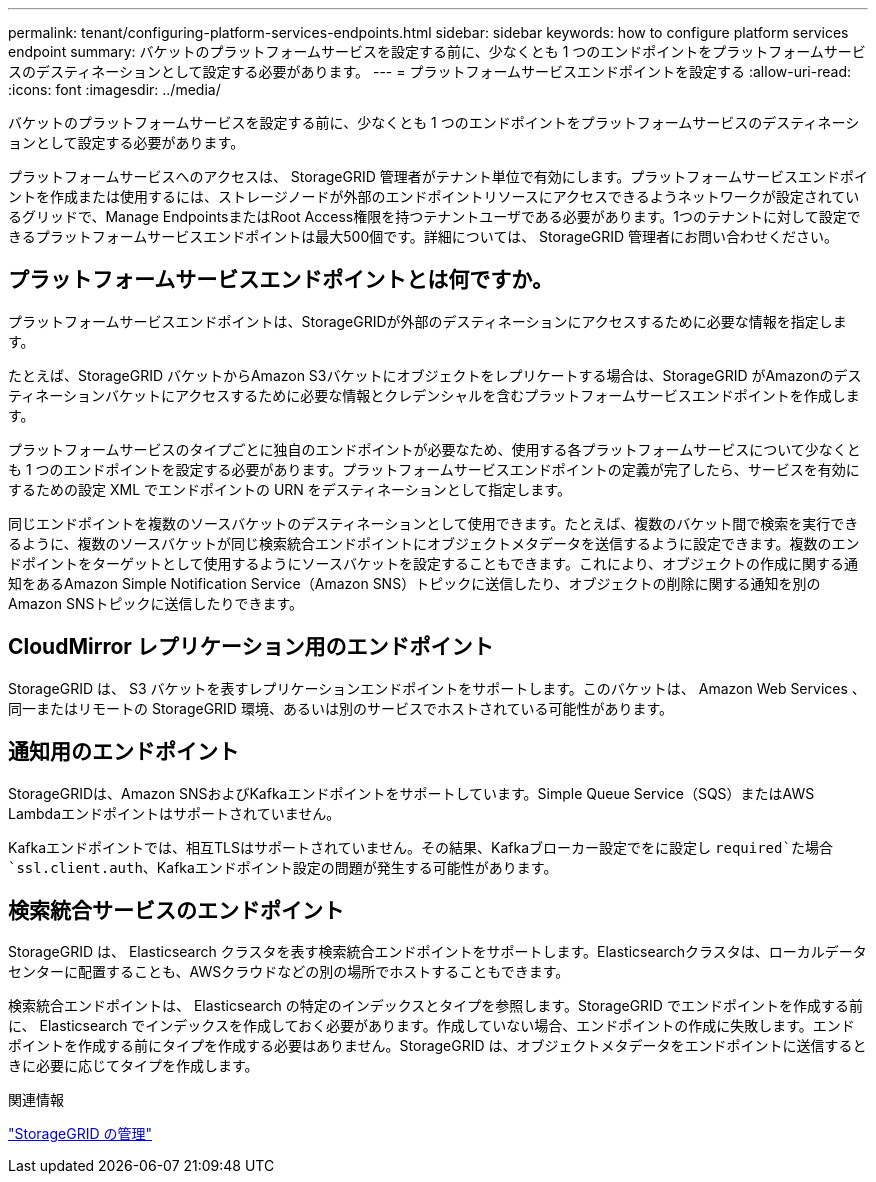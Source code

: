 ---
permalink: tenant/configuring-platform-services-endpoints.html 
sidebar: sidebar 
keywords: how to configure platform services endpoint 
summary: バケットのプラットフォームサービスを設定する前に、少なくとも 1 つのエンドポイントをプラットフォームサービスのデスティネーションとして設定する必要があります。 
---
= プラットフォームサービスエンドポイントを設定する
:allow-uri-read: 
:icons: font
:imagesdir: ../media/


[role="lead"]
バケットのプラットフォームサービスを設定する前に、少なくとも 1 つのエンドポイントをプラットフォームサービスのデスティネーションとして設定する必要があります。

プラットフォームサービスへのアクセスは、 StorageGRID 管理者がテナント単位で有効にします。プラットフォームサービスエンドポイントを作成または使用するには、ストレージノードが外部のエンドポイントリソースにアクセスできるようネットワークが設定されているグリッドで、Manage EndpointsまたはRoot Access権限を持つテナントユーザである必要があります。1つのテナントに対して設定できるプラットフォームサービスエンドポイントは最大500個です。詳細については、 StorageGRID 管理者にお問い合わせください。



== プラットフォームサービスエンドポイントとは何ですか。

プラットフォームサービスエンドポイントは、StorageGRIDが外部のデスティネーションにアクセスするために必要な情報を指定します。

たとえば、StorageGRID バケットからAmazon S3バケットにオブジェクトをレプリケートする場合は、StorageGRID がAmazonのデスティネーションバケットにアクセスするために必要な情報とクレデンシャルを含むプラットフォームサービスエンドポイントを作成します。

プラットフォームサービスのタイプごとに独自のエンドポイントが必要なため、使用する各プラットフォームサービスについて少なくとも 1 つのエンドポイントを設定する必要があります。プラットフォームサービスエンドポイントの定義が完了したら、サービスを有効にするための設定 XML でエンドポイントの URN をデスティネーションとして指定します。

同じエンドポイントを複数のソースバケットのデスティネーションとして使用できます。たとえば、複数のバケット間で検索を実行できるように、複数のソースバケットが同じ検索統合エンドポイントにオブジェクトメタデータを送信するように設定できます。複数のエンドポイントをターゲットとして使用するようにソースバケットを設定することもできます。これにより、オブジェクトの作成に関する通知をあるAmazon Simple Notification Service（Amazon SNS）トピックに送信したり、オブジェクトの削除に関する通知を別のAmazon SNSトピックに送信したりできます。



== CloudMirror レプリケーション用のエンドポイント

StorageGRID は、 S3 バケットを表すレプリケーションエンドポイントをサポートします。このバケットは、 Amazon Web Services 、同一またはリモートの StorageGRID 環境、あるいは別のサービスでホストされている可能性があります。



== 通知用のエンドポイント

StorageGRIDは、Amazon SNSおよびKafkaエンドポイントをサポートしています。Simple Queue Service（SQS）またはAWS Lambdaエンドポイントはサポートされていません。

Kafkaエンドポイントでは、相互TLSはサポートされていません。その結果、Kafkaブローカー設定でをに設定し `required`た場合 `ssl.client.auth`、Kafkaエンドポイント設定の問題が発生する可能性があります。



== 検索統合サービスのエンドポイント

StorageGRID は、 Elasticsearch クラスタを表す検索統合エンドポイントをサポートします。Elasticsearchクラスタは、ローカルデータセンターに配置することも、AWSクラウドなどの別の場所でホストすることもできます。

検索統合エンドポイントは、 Elasticsearch の特定のインデックスとタイプを参照します。StorageGRID でエンドポイントを作成する前に、 Elasticsearch でインデックスを作成しておく必要があります。作成していない場合、エンドポイントの作成に失敗します。エンドポイントを作成する前にタイプを作成する必要はありません。StorageGRID は、オブジェクトメタデータをエンドポイントに送信するときに必要に応じてタイプを作成します。

.関連情報
link:../admin/index.html["StorageGRID の管理"]
